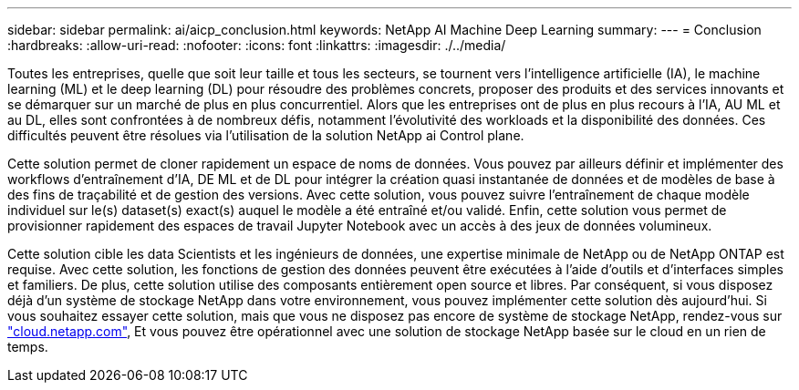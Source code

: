 ---
sidebar: sidebar 
permalink: ai/aicp_conclusion.html 
keywords: NetApp AI Machine Deep Learning 
summary:  
---
= Conclusion
:hardbreaks:
:allow-uri-read: 
:nofooter: 
:icons: font
:linkattrs: 
:imagesdir: ./../media/


Toutes les entreprises, quelle que soit leur taille et tous les secteurs, se tournent vers l'intelligence artificielle (IA), le machine learning (ML) et le deep learning (DL) pour résoudre des problèmes concrets, proposer des produits et des services innovants et se démarquer sur un marché de plus en plus concurrentiel. Alors que les entreprises ont de plus en plus recours à l'IA, AU ML et au DL, elles sont confrontées à de nombreux défis, notamment l'évolutivité des workloads et la disponibilité des données. Ces difficultés peuvent être résolues via l'utilisation de la solution NetApp ai Control plane.

Cette solution permet de cloner rapidement un espace de noms de données. Vous pouvez par ailleurs définir et implémenter des workflows d'entraînement d'IA, DE ML et de DL pour intégrer la création quasi instantanée de données et de modèles de base à des fins de traçabilité et de gestion des versions. Avec cette solution, vous pouvez suivre l'entraînement de chaque modèle individuel sur le(s) dataset(s) exact(s) auquel le modèle a été entraîné et/ou validé. Enfin, cette solution vous permet de provisionner rapidement des espaces de travail Jupyter Notebook avec un accès à des jeux de données volumineux.

Cette solution cible les data Scientists et les ingénieurs de données, une expertise minimale de NetApp ou de NetApp ONTAP est requise. Avec cette solution, les fonctions de gestion des données peuvent être exécutées à l'aide d'outils et d'interfaces simples et familiers. De plus, cette solution utilise des composants entièrement open source et libres. Par conséquent, si vous disposez déjà d'un système de stockage NetApp dans votre environnement, vous pouvez implémenter cette solution dès aujourd'hui. Si vous souhaitez essayer cette solution, mais que vous ne disposez pas encore de système de stockage NetApp, rendez-vous sur http://cloud.netapp.com/["cloud.netapp.com"^], Et vous pouvez être opérationnel avec une solution de stockage NetApp basée sur le cloud en un rien de temps.
